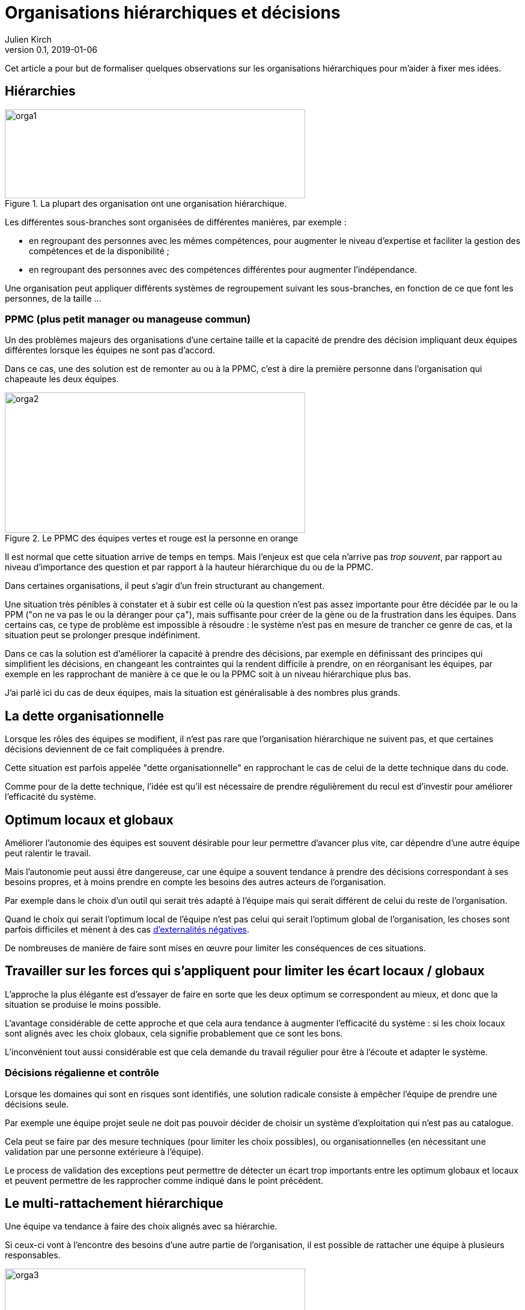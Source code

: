 = Organisations hiérarchiques et décisions
Julien Kirch
v0.1, 2019-01-06
:article_lang: fr
:ignore_files: orga1.mmd, orga2.mmd, orga3.mmd
:article_image: orga2.png
:article_description: Formaliser quelques observations

Cet article a pour but de formaliser quelques observations sur les organisations hiérarchiques pour m'aider à fixer mes idées.

== Hiérarchies

.La plupart des organisation ont une organisation hiérarchique.
image::orga1.svg[width=500,height=148]

Les différentes sous-branches sont organisées de différentes manières, par exemple :

* en regroupant des personnes avec les mêmes compétences, pour augmenter le niveau d'expertise et faciliter la gestion des compétences et de la disponibilité ;
* en regroupant des personnes avec des compétences différentes pour augmenter l'indépendance.

Une organisation peut appliquer différents systèmes de regroupement suivant les sous-branches, en fonction de ce que font les personnes, de la taille …

=== PPMC (plus petit manager ou manageuse commun)

Un des problèmes majeurs des organisations d'une certaine taille et la capacité de prendre des décision impliquant deux équipes différentes lorsque les équipes ne sont pas d'accord.

Dans ce cas, une des solution est de remonter au ou à la PPMC, c'est à dire la première personne dans l'organisation qui chapeaute les deux équipes.

.Le PPMC des équipes vertes et rouge est la personne en orange
image::orga2.svg[width=500,height=234]

Il est normal que cette situation arrive de temps en temps.
Mais l'enjeux est que cela n'arrive pas _trop souvent_, par rapport au niveau d'importance des question et par rapport à la hauteur hiérarchique du ou de la PPMC.

Dans certaines organisations, il peut s'agir d'un frein structurant au changement.

Une situation très pénibles à constater et à subir est celle où la question n'est pas assez importante pour être décidée par le ou la PPM ("on ne va pas le ou la déranger pour ça"), mais suffisante pour créer de la gène ou de la frustration dans les équipes.
Dans certains cas, ce type de problème est impossible à résoudre : le système n'est pas en mesure de trancher ce genre de cas, et la situation peut se prolonger presque indéfiniment.

Dans ce cas la solution est d'améliorer la capacité à prendre des décisions, par exemple en définissant des principes qui simplifient les décisions, en changeant les contraintes qui la rendent difficile à prendre, on en réorganisant les équipes, par exemple en les rapprochant de manière à ce que le ou la PPMC soit à un niveau hiérarchique plus bas.

J'ai parlé ici du cas de deux équipes, mais la situation est généralisable à des nombres plus grands.

== La dette organisationnelle

Lorsque les rôles des équipes se modifient, il n'est pas rare que l'organisation hiérarchique ne suivent pas, et que certaines décisions deviennent de ce fait compliquées à prendre.

Cette situation est parfois appelée "dette organisationnelle" en rapprochant le cas de celui de la dette technique dans du code.

Comme pour de la dette technique, l'idée est qu'il est nécessaire de prendre régulièrement du recul est d'investir pour améliorer l'efficacité du système.

== Optimum locaux et globaux

Améliorer l'autonomie des équipes est souvent désirable pour leur permettre d'avancer plus vite, car dépendre d'une autre équipe peut ralentir le travail.

Mais l'autonomie peut aussi être dangereuse, car une équipe a souvent tendance à prendre des décisions correspondant à ses besoins propres, et à moins prendre en compte les besoins des autres acteurs de l'organisation.

Par exemple dans le choix d'un outil qui serait très adapté à l'équipe mais qui serait différent de celui du reste de l'organisation.

Quand le choix qui serait l'optimum local de l'équipe n'est pas celui qui serait l'optimum global de l'organisation, les choses sont parfois difficiles et mènent à des cas link:https://fr.wikipedia.org/wiki/Externalité[d'externalités négatives].

De nombreuses de manière de faire sont mises en œuvre pour limiter les conséquences de ces situations.

== Travailler sur les forces qui s'appliquent pour limiter les écart locaux / globaux

L'approche la plus élégante est d'essayer de faire en sorte que les deux optimum se correspondent au mieux, et donc que la situation se produise le moins possible.

L'avantage considérable de cette approche et que cela aura tendance à augmenter l'efficacité du système : si les choix locaux sont alignés avec les choix globaux, cela signifie probablement que ce sont les bons.

L'inconvénient tout aussi considérable est que cela demande du travail régulier pour être à l'écoute et adapter le système.

=== Décisions régalienne et contrôle

Lorsque les domaines qui sont en risques sont identifiés, une solution radicale consiste à empêcher l'équipe de prendre une décisions seule.

Par exemple une équipe projet seule ne doit pas pouvoir décider de choisir un système d'exploitation qui n'est pas au catalogue.

Cela peut se faire par des mesure techniques (pour limiter les choix possibles), ou organisationnelles (en nécessitant une validation par une personne extérieure à l'équipe).

Le process de validation des exceptions peut permettre de détecter un écart trop importants entre les optimum globaux et locaux et peuvent permettre de les rapprocher comme indiqué dans le point précédent.

== Le multi-rattachement hiérarchique

Une équipe va tendance à faire des choix alignés avec sa hiérarchie.

Si ceux-ci vont à l'encontre des besoins d'une autre partie de l'organisation, il est possible de rattacher une équipe à plusieurs responsables.

.L'équipe orange est rattachée à deux branches
image::orga3.svg[width=500,height=148]

Par exemple rattacher une équipe projet à deux "métiers" différents.

L'idée est que l'équipe va alors essayer de faire au mieux pour les satisfaire.

On peut rattacher le ou la responsable, ou mixer dans une équipes des personnes ayant des rattachement différents, par exemple avoir un ou une architecte rattaché à la direction de l'architecture.

L'efficacité de cette solution est limitée par deux choses :

- le poids des structure de rattachement : si un des rattachement est en fait fictif, c'est à dire que la branche en question n'a pas de pouvoir réel, elle sera bien vite oubliée ;
- la taille de l'écart entre les branches de rattachement : s'il est trop important l'équipe pourrait avoir des difficultés à travailler correctement, cela pourrait la forcer à passer par des PPMC, ou créer des tensions.

_Les graphiques de l'article ont été généré avec link:http://mermaidjs.github.io[mermaid]._